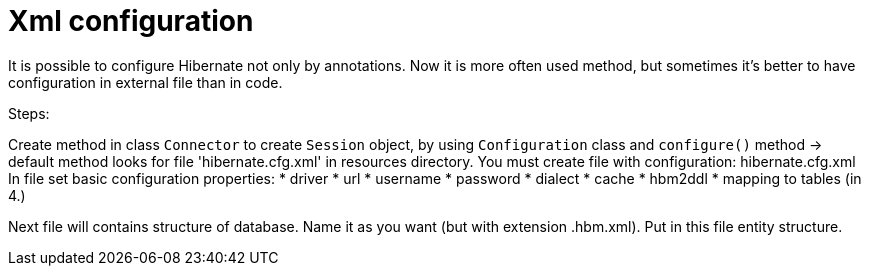 # Xml configuration

It is possible to configure Hibernate not only by annotations. Now it is more often used method, but sometimes it's better to have configuration in external file than in code.

Steps:

Create method in class `Connector` to create `Session` object, by using `Configuration` class and `configure()` method -> default method looks for file 'hibernate.cfg.xml' in resources directory.
You must create file with configuration: hibernate.cfg.xml
In file set basic configuration properties:
   * driver
   * url
   * username
   * password
   * dialect
   * cache
   * hbm2ddl
   * mapping to tables (in 4.)

Next file will contains structure of database. Name it as you want (but with extension .hbm.xml).
Put in this file entity structure.


